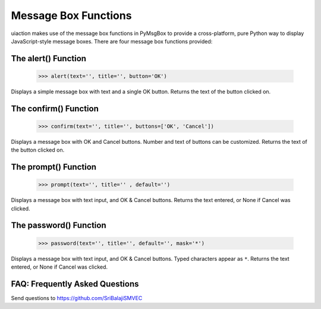 .. default-role:: code

=====================
Message Box Functions
=====================

uiaction makes use of the message box functions in PyMsgBox to provide a cross-platform, pure Python way to display JavaScript-style message boxes. There are four message box functions provided:

The alert() Function
====================

    >>> alert(text='', title='', button='OK')

Displays a simple message box with text and a single OK button. Returns the text of the button clicked on.

The confirm() Function
======================

    >>> confirm(text='', title='', buttons=['OK', 'Cancel'])

Displays a message box with OK and Cancel buttons. Number and text of buttons can be customized. Returns the text of the button clicked on.

The prompt() Function
=====================

    >>> prompt(text='', title='' , default='')

Displays a message box with text input, and OK & Cancel buttons. Returns the text entered, or None if Cancel was clicked.

The password() Function
=======================

    >>> password(text='', title='', default='', mask='*')

Displays a message box with text input, and OK & Cancel buttons. Typed characters appear as ``*``. Returns the text entered, or None if Cancel was clicked.



FAQ: Frequently Asked Questions
===============================

Send questions to https://github.com/SriBalajiSMVEC
